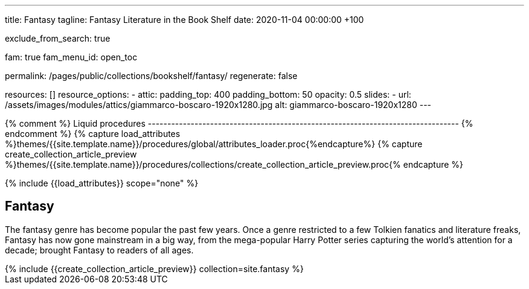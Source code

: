 ---
title:                                  Fantasy
tagline:                                Fantasy Literature in the Book Shelf
date:                                   2020-11-04 00:00:00 +100

exclude_from_search:                    true

fam:                                    true
fam_menu_id:                            open_toc

permalink:                              /pages/public/collections/bookshelf/fantasy/
regenerate:                             false

resources:                              []
resource_options:
  - attic:
      padding_top:                      400
      padding_bottom:                   50
      opacity:                          0.5
      slides:
        - url:                          /assets/images/modules/attics/giammarco-boscaro-1920x1280.jpg
          alt:                          giammarco-boscaro-1920x1280
---

// Page Initializer
// =============================================================================
// Enable the Liquid Preprocessor
:page-liquid:

// Set (local) page attributes here
// -----------------------------------------------------------------------------
// :page--attr:                         <attr-value>

{% comment %} Liquid procedures
-------------------------------------------------------------------------------- {% endcomment %}
{% capture load_attributes %}themes/{{site.template.name}}/procedures/global/attributes_loader.proc{%endcapture%}
{% capture create_collection_article_preview %}themes/{{site.template.name}}/procedures/collections/create_collection_article_preview.proc{% endcapture %}

// Load page attributes
// -----------------------------------------------------------------------------
{% include {{load_attributes}} scope="none" %}


// Page content
// ~~~~~~~~~~~~~~~~~~~~~~~~~~~~~~~~~~~~~~~~~~~~~~~~~~~~~~~~~~~~~~~~~~~~~~~~~~~~~

// Include sub-documents
// -----------------------------------------------------------------------------

== Fantasy

The fantasy genre has become popular the past few years. Once a genre
restricted to a few Tolkien fanatics and literature freaks, Fantasy has
now gone mainstream in a big way, from the mega-popular Harry Potter series
capturing the world's attention for a decade; brought Fantasy to readers of
all ages.

++++
<div class="row mb-4">
  <div class="col-md-12 col-xs-12">
    {% include {{create_collection_article_preview}} collection=site.fantasy %}
  </div>
</div>
++++
